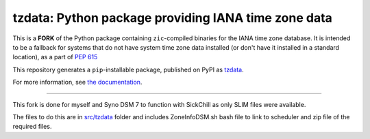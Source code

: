 tzdata: Python package providing IANA time zone data
====================================================

This is a **FORK** of the Python package containing ``zic``-compiled binaries for the IANA time
zone database. It is intended to be a fallback for systems that do not have
system time zone data installed (or don't have it installed in a standard
location), as a part of `PEP 615 <https://www.python.org/dev/peps/pep-0615/>`_

This repository generates a ``pip``-installable package, published on PyPI as
`tzdata <https://pypi.org/project/tzdata>`_.

For more information, see `the documentation <https://tzdata.readthedocs.io>`_.

----

This fork is done for myself and Syno DSM 7 to function with SickChill as only SLIM files were available.

The files to do this are in `src/tzdata <src/tzdata/DSM_task_scheduler.md>`_ folder and includes ZoneInfoDSM.sh bash file to link to scheduler and zip file of the required files.
